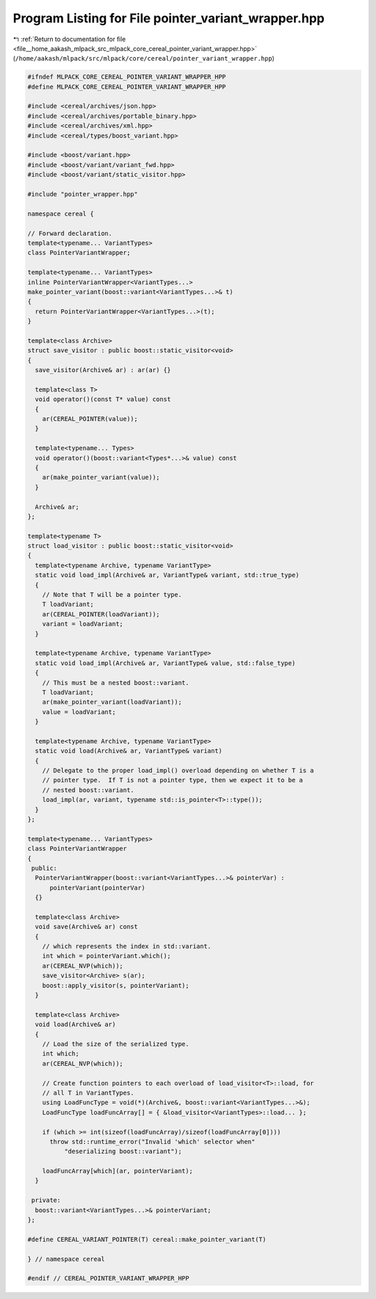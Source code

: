 
.. _program_listing_file__home_aakash_mlpack_src_mlpack_core_cereal_pointer_variant_wrapper.hpp:

Program Listing for File pointer_variant_wrapper.hpp
====================================================

|exhale_lsh| :ref:`Return to documentation for file <file__home_aakash_mlpack_src_mlpack_core_cereal_pointer_variant_wrapper.hpp>` (``/home/aakash/mlpack/src/mlpack/core/cereal/pointer_variant_wrapper.hpp``)

.. |exhale_lsh| unicode:: U+021B0 .. UPWARDS ARROW WITH TIP LEFTWARDS

.. code-block:: cpp

   
   #ifndef MLPACK_CORE_CEREAL_POINTER_VARIANT_WRAPPER_HPP
   #define MLPACK_CORE_CEREAL_POINTER_VARIANT_WRAPPER_HPP
   
   #include <cereal/archives/json.hpp>
   #include <cereal/archives/portable_binary.hpp>
   #include <cereal/archives/xml.hpp>
   #include <cereal/types/boost_variant.hpp>
   
   #include <boost/variant.hpp>
   #include <boost/variant/variant_fwd.hpp>
   #include <boost/variant/static_visitor.hpp>
   
   #include "pointer_wrapper.hpp"
   
   namespace cereal {
   
   // Forward declaration.
   template<typename... VariantTypes>
   class PointerVariantWrapper;
   
   template<typename... VariantTypes>
   inline PointerVariantWrapper<VariantTypes...>
   make_pointer_variant(boost::variant<VariantTypes...>& t)
   {
     return PointerVariantWrapper<VariantTypes...>(t);
   }
   
   template<class Archive>
   struct save_visitor : public boost::static_visitor<void>
   {
     save_visitor(Archive& ar) : ar(ar) {}
   
     template<class T>
     void operator()(const T* value) const
     {
       ar(CEREAL_POINTER(value));
     }
   
     template<typename... Types>
     void operator()(boost::variant<Types*...>& value) const
     {
       ar(make_pointer_variant(value));
     }
   
     Archive& ar;
   };
   
   template<typename T>
   struct load_visitor : public boost::static_visitor<void>
   {
     template<typename Archive, typename VariantType>
     static void load_impl(Archive& ar, VariantType& variant, std::true_type)
     {
       // Note that T will be a pointer type.
       T loadVariant;
       ar(CEREAL_POINTER(loadVariant));
       variant = loadVariant;
     }
   
     template<typename Archive, typename VariantType>
     static void load_impl(Archive& ar, VariantType& value, std::false_type)
     {
       // This must be a nested boost::variant.
       T loadVariant;
       ar(make_pointer_variant(loadVariant));
       value = loadVariant;
     }
   
     template<typename Archive, typename VariantType>
     static void load(Archive& ar, VariantType& variant)
     {
       // Delegate to the proper load_impl() overload depending on whether T is a
       // pointer type.  If T is not a pointer type, then we expect it to be a
       // nested boost::variant.
       load_impl(ar, variant, typename std::is_pointer<T>::type());
     }
   };
   
   template<typename... VariantTypes>
   class PointerVariantWrapper
   {
    public:
     PointerVariantWrapper(boost::variant<VariantTypes...>& pointerVar) :
         pointerVariant(pointerVar)
     {}
   
     template<class Archive>
     void save(Archive& ar) const
     {
       // which represents the index in std::variant.
       int which = pointerVariant.which();
       ar(CEREAL_NVP(which));
       save_visitor<Archive> s(ar);
       boost::apply_visitor(s, pointerVariant);
     }
   
     template<class Archive>
     void load(Archive& ar)
     {
       // Load the size of the serialized type.
       int which;
       ar(CEREAL_NVP(which));
   
       // Create function pointers to each overload of load_visitor<T>::load, for
       // all T in VariantTypes.
       using LoadFuncType = void(*)(Archive&, boost::variant<VariantTypes...>&);
       LoadFuncType loadFuncArray[] = { &load_visitor<VariantTypes>::load... };
   
       if (which >= int(sizeof(loadFuncArray)/sizeof(loadFuncArray[0])))
         throw std::runtime_error("Invalid 'which' selector when"
             "deserializing boost::variant");
   
       loadFuncArray[which](ar, pointerVariant);
     }
   
    private:
     boost::variant<VariantTypes...>& pointerVariant;
   };
   
   #define CEREAL_VARIANT_POINTER(T) cereal::make_pointer_variant(T)
   
   } // namespace cereal
   
   #endif // CEREAL_POINTER_VARIANT_WRAPPER_HPP
